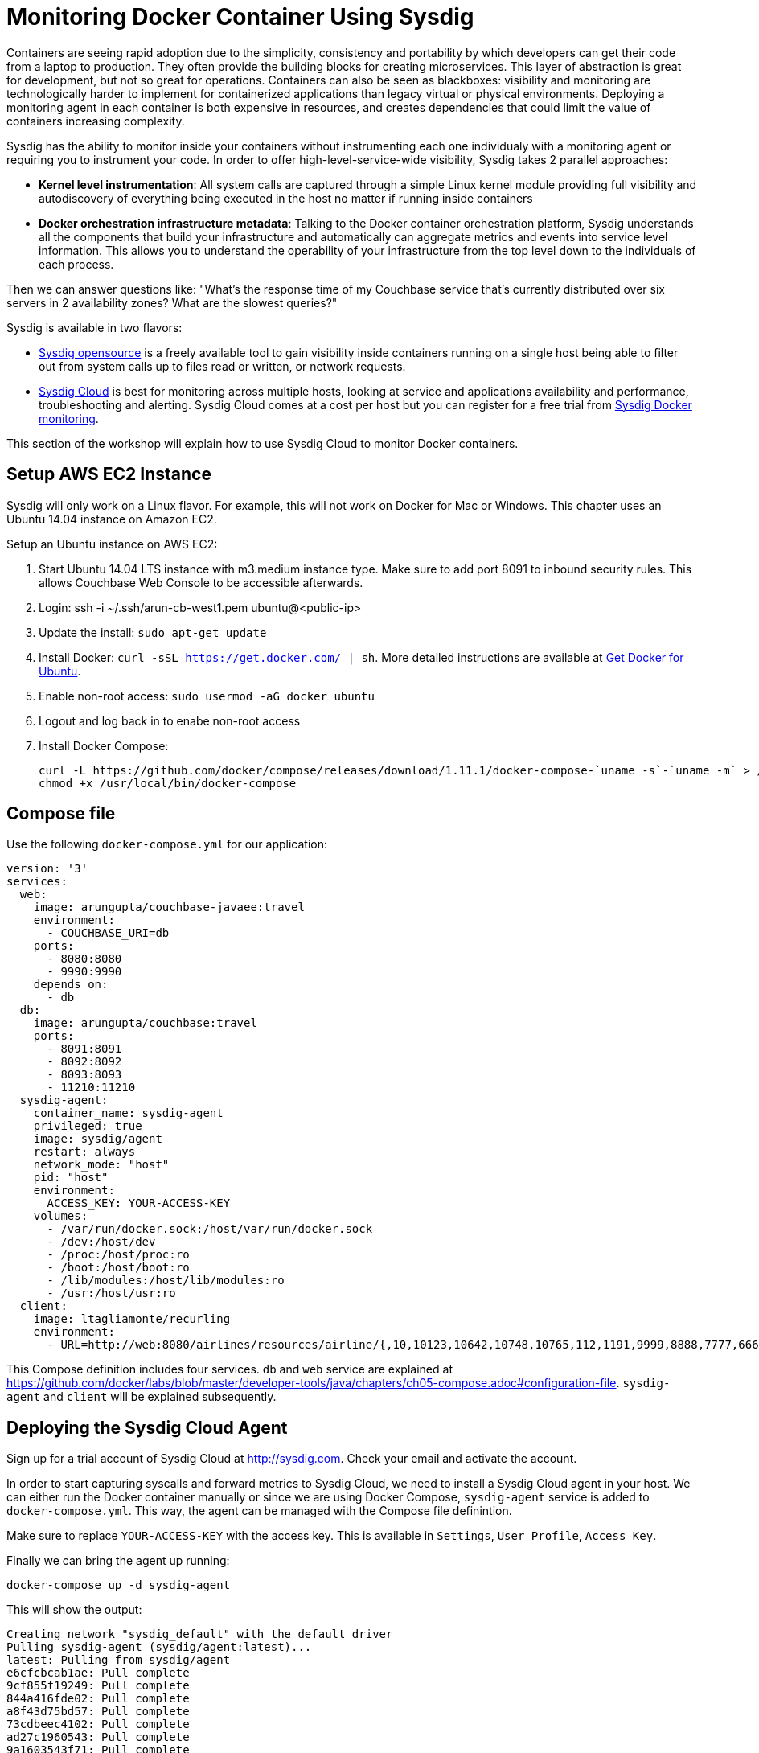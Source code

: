 :imagesdir: images

= Monitoring Docker Container Using Sysdig

Containers are seeing rapid adoption due to the simplicity, consistency and portability by which developers can get their code from a laptop to production. They often provide the building blocks for creating microservices. This layer of abstraction is great for development, but not so great for operations. Containers can also be seen as blackboxes: visibility and monitoring are technologically harder to implement for containerized applications than legacy virtual or physical environments. Deploying a monitoring agent in each container is both expensive in resources, and creates dependencies that could limit the value of containers increasing complexity.

Sysdig has the ability to monitor inside your containers without instrumenting each one individualy with a monitoring agent or requiring you to instrument your code. In order to offer high-level-service-wide visibility, Sysdig takes 2 parallel approaches:

- *Kernel level instrumentation*: All system calls are captured through a simple Linux kernel module providing full visibility and autodiscovery of everything being executed in the host no matter if running inside containers

- *Docker orchestration infrastructure metadata*: Talking to the Docker container orchestration platform, Sysdig understands all the components that build your infrastructure and automatically can aggregate metrics and events into service level information. This allows you to understand the operability of your infrastructure from the top level down to the individuals of each process.

Then we can answer questions like: "What's the response time of my Couchbase service that's currently distributed over six servers in 2 availability zones? What are the slowest queries?"

Sysdig is available in two flavors:

- https://www.sysdig.org/[Sysdig opensource] is a freely available tool to gain visibility inside containers running on a single host being able to filter out from system calls up to files read or written, or network requests. 

- https://support.sysdigcloud.com/hc/en-us/articles/204865765-Overview[Sysdig Cloud] is best for monitoring across multiple hosts, looking at service and applications availability and performance, troubleshooting and alerting. Sysdig Cloud comes at a cost per host but you can register for a free trial from https://sysdig.com/docker-monitoring/[Sysdig Docker monitoring].

This section of the workshop will explain how to use Sysdig Cloud to monitor Docker containers.

== Setup AWS EC2 Instance

Sysdig will only work on a Linux flavor. For example, this will not work on Docker for Mac or Windows. This chapter uses an Ubuntu 14.04 instance on Amazon EC2.

Setup an Ubuntu instance on AWS EC2:

. Start Ubuntu 14.04 LTS instance with m3.medium instance type. Make sure to add port 8091 to inbound security rules. This allows Couchbase Web Console to be accessible afterwards.
. Login: ssh -i ~/.ssh/arun-cb-west1.pem ubuntu@<public-ip>
. Update the install: `sudo apt-get update`
. Install Docker: `curl -sSL https://get.docker.com/ | sh`. More detailed instructions are available at https://docs.docker.com/engine/installation/linux/ubuntu/[Get Docker for Ubuntu].
. Enable non-root access: `sudo usermod -aG docker ubuntu`
. Logout and log back in to enabe non-root access
. Install Docker Compose:
+
```
curl -L https://github.com/docker/compose/releases/download/1.11.1/docker-compose-`uname -s`-`uname -m` > /usr/local/bin/docker-compose
chmod +x /usr/local/bin/docker-compose
```

== Compose file

Use the following `docker-compose.yml` for our application:

```
version: '3'
services:
  web:
    image: arungupta/couchbase-javaee:travel
    environment:
      - COUCHBASE_URI=db
    ports:
      - 8080:8080
      - 9990:9990
    depends_on:
      - db
  db:
    image: arungupta/couchbase:travel
    ports:
      - 8091:8091
      - 8092:8092
      - 8093:8093
      - 11210:11210
  sysdig-agent:
    container_name: sysdig-agent
    privileged: true
    image: sysdig/agent
    restart: always
    network_mode: "host"
    pid: "host"
    environment:
      ACCESS_KEY: YOUR-ACCESS-KEY
    volumes:
      - /var/run/docker.sock:/host/var/run/docker.sock
      - /dev:/host/dev
      - /proc:/host/proc:ro
      - /boot:/host/boot:ro
      - /lib/modules:/host/lib/modules:ro
      - /usr:/host/usr:ro
  client:
    image: ltagliamonte/recurling
    environment:
      - URL=http://web:8080/airlines/resources/airline/{,10,10123,10642,10748,10765,112,1191,9999,8888,7777,6666}
```

This Compose definition includes four services. `db` and `web` service are explained at https://github.com/docker/labs/blob/master/developer-tools/java/chapters/ch05-compose.adoc#configuration-file. `sysdig-agent` and `client` will be explained subsequently.

== Deploying the Sysdig Cloud Agent

Sign up for a trial account of Sysdig Cloud at http://sysdig.com. Check your email and activate the account.

In order to start capturing syscalls and forward metrics to Sysdig Cloud, we need to install a Sysdig Cloud agent in your host. We can either run the Docker container manually or since we are using Docker Compose, `sysdig-agent` service is added to `docker-compose.yml`. This way, the agent can be managed with the Compose file definintion.

Make sure to replace `YOUR-ACCESS-KEY` with the access key. This is available in `Settings`, `User Profile`, `Access Key`.

Finally we can bring the agent up running:

```
docker-compose up -d sysdig-agent
```

This will show the output:

```
Creating network "sysdig_default" with the default driver
Pulling sysdig-agent (sysdig/agent:latest)...
latest: Pulling from sysdig/agent
e6cfcbcab1ae: Pull complete
9cf855f19249: Pull complete
844a416fde02: Pull complete
a8f43d75bd57: Pull complete
73cdbeec4102: Pull complete
ad27c1960543: Pull complete
9a1603543f71: Pull complete
809d8fc7ed08: Pull complete
Digest: sha256:1b3994bdeb975bf06665b8d27e7a744c08ecb881408678b00789e489e8b43584
Status: Downloaded newer image for sysdig/agent:latest
Creating sysdig-agent
```

== Start Application

Start the application:

`docker-compose up -d db web`

Check the status of running containers using `docker-compse ps`. This shows the output as:

```
            Name                         Command                         State                          Ports             
-------------------------------------------------------------------------------------------------------------------------
sysdig-agent                   /docker-entrypoint.sh          Up                                                          
sysdig_db_1                    /entrypoint.sh /opt/couchb     Up                             11207/tcp,                   
                               ...                                                           0.0.0.0:11210->11210/tcp,    
                                                                                             11211/tcp, 18091/tcp,        
                                                                                             18092/tcp, 18093/tcp,        
                                                                                             0.0.0.0:8091->8091/tcp,      
                                                                                             0.0.0.0:8092->8092/tcp,      
                                                                                             0.0.0.0:8093->8093/tcp,      
                                                                                             8094/tcp                     
sysdig_web_1                   /opt/jboss/wildfly/bin/sta     Up                             0.0.0.0:8080->8080/tcp,      
                               ...                                                           0.0.0.0:9990->9990/tcp       
```

== Load Generation With a Fake Client

Since we want to monitor and see how our application performs under some load, we will use Docker again to spawn a fake client that will generate some load. Very complex and customizable load generation methods exist, but in this case we want to keep things as simple as possible. So we will just use a container that performs requests with `curl` inside a loop over an array of URLs we configure. In the previous `docker-compose.yml` we also added a new client service for this task. To bring it up, we will run like before:

```
docker-compose up -d client
```

== Full Stack Monitoring

To understand how our Java application runs inside Docker and find out where our performance limitations are or where is something broken, we need to make use a full stack monitoring tool. This basically means being able to gain visibility from the infrastructure (either physical, virtual or cloud) through the different services we run up to the requests the users make against our application. Let's visit these layers individually and understand what are the most important resources, availability and operation metrics we should monitor.

One of the most visually appealing features of Sysdig Cloud are the https://www.youtube.com/watch?v=N0ZJJLPuQwo[topology maps]. They are able to automatically draw the infrastructure, understanding the services, containers and the processes runing inside each container. In our case, this is defined using `docker-compose.yml`.

.Sysdig Topology Maps
image::sysdig-topology.png[]

You can access topology maps selecting the scope you want to display in the `Explore` tab, apply the grouping for Docker Compose and select the top level project. Then on `Views` select any of the prebuilt views `CPU Usage`, `Network Traffic` or `Response Times`. These visualization can be pinned into an existing or new dashboards. Then from the dashboard itself you can modify the scope of the topology (showing only one service for example) or the metrics displayed in the entity boxes or the links between the boxes.

=== Infrastructure Monitoring

When monitoring at the infrastructure layer we must look first at hosts or nodes availability and resources usage:

- Is the host or node up and reachable or down
- What is the load and CPU usage?
- What is the memory and swap usage?
- What is the disk activity (IOPS) and file system usage?
- What is the network traffic and latency?
- If using any orchestration platform like Docker Swarm or Kubernetes, what's the overall health of the cluster?

A good start point is the `Overview by Container` view applied to our Docker Compose project in the `Explore` tab:

.View of the infrastructure resources usage
image::sysdig-infrastructure.png[]

=== Services Monitoring

Monitoring the different services really depends on the internals of each one. If we look at them from the application point of view then we can measure request response time, request count, CPU and memory usage. Obviously we also need to check if the service is actually running and when doing so inside containers, if the containers are running and how many of them.

As we mentioned before, ideally we should be able to autodiscover the different services that we run automatically, including databases, application servers, web servers, load balancers, etc.

Again, Sysdig Cloud offers a pre-built view of the most relevant metrics aggregated by service through the `Overview by Service` view:

.View of the services running autodiscovered from Docker Compose
image::sysdig-services.png[]

If you want to dig deeper and look at the specifics of each service we are running in this example, keep reading.

==== JVM/WildFly Monitoring

When running any Java app, one of the first things we need to do is look at the metrics that the JVM exposes by default. These include threads, heap usage and garbage collection. If your Java application exposes JMX, you can collect them together with your JVM metrics.

To have a look at these metrics, we can either use the default `JVM` view or if we want to tweak this a little bit we recommend creating a new dashboarrd using the wizard and selecting the `JVM` template to get something like this:

.Sysdig Cloud dashboard for JVM 
image::sysdig-jvm.png[]

==== Couchbase Monitoring

Monitoring Couchbase requires some understanding of the architecture of this NoSQL database. We will monitor some availability metrics like connections per second, database size or objects stored but to understand the performance bottlenecks we will quickly have to include operations per second, resident objects in memory vs disk, ejections, cache misses or disk read/write and writing queue.

If you are avid on reading more about Couchbase monitoring, trying to understand why metrics move around and when you should care, https://blog.couchbase.com/monitoring-couchbase-cluster[Couchbase Monitoring] blog post is a good start point.

Sysdig also offers a a template for Couchbase. You will find templates for this one and more than 60 other technologies that can be monitored with Sysdig Cloud when creating a new dashboard.

.Sysdig Cloud dashboard for Couchbase
image::sysdig-couchbase.png[]

=== Application Monitoring

To close our monitoring jar, we will close the lid with application monitoring. Usually this requires heavy code instrumentation but if we just want to look at the HTTP requests of our API endpoint, Sysdig Cloud is able to automatically decode the HTTP requests going through read and writes in the sockets file descriptors. Without any code or service instrumentation we just got application layer metrics! Here we can identify average and maximum request time, requests per second, which are the top URL endpoints or the slowest ones.

On Sysdig Cloud views can be applied to different scopes and Sysdig will try to see if relevant metrics do exist in that scope. For example we know that our Java app offers a web service. We can apply the `HTTP Overview` over the scope of our app (`web` service) like if it was a HTTP server to get a view like this:

.Sysdig Cloud HTTP view
image::sysdig-webapp.png[]

== Key Learnings

If we had to sumarize the key learnings to take from Monitoring Docker Container with Sysdig, we would like you to keep the following:

- Docker containers are like blackboxes, great for development but hard to monitor. Docker monitoring API gives you limited visibility, syscalls allow you to see everything.
- Instrument everything! Instrumenting comes at a cost, Sysdig help you making instrumenting a just one shot process: installing Sysdig Cloud agent on each of your hosts.
- Collect all the metrics! We never know when a metric will come handy, so leave the agent collect all the metric but only keep an eye on the key ones at the service level, not individually for each container.
